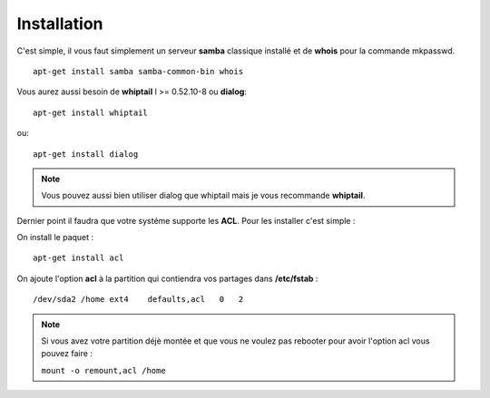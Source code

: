 .. XXX: reference/datamodel and this have quite a few overlaps!


.. _installation:

**************
Installation
**************

C'est simple, il vous faut simplement un serveur **samba** classique installé et de **whois** pour la commande mkpasswd.

::

    apt-get install samba samba-common-bin whois


Vous aurez aussi besoin de **whiptail** l >= 0.52.10-8 ou **dialog**::

    apt-get install whiptail
ou::

    apt-get install dialog

.. note::

    Vous pouvez aussi bien utiliser dialog que whiptail mais je vous recommande **whiptail**.


Dernier point il faudra que votre systéme supporte les **ACL**. Pour les installer c'est simple : 

On install le paquet : ::

    apt-get install acl

On ajoute l'option **acl** à la partition qui contiendra vos partages dans **/etc/fstab** : ::

    /dev/sda2 /home ext4    defaults,acl   0   2

.. note::

    Si vous avez votre partition déjè montée et que vous ne voulez pas rebooter pour avoir l'option acl vous pouvez faire :

    ``mount -o remount,acl /home``

